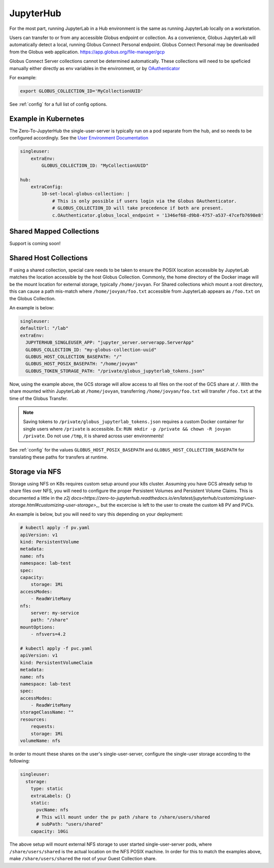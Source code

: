 JupyterHub
==========

For the most part, running JupyterLab in a Hub environment is the same as running JupyterLab
locally on a workstation.

Users can transfer to or from any accessible Globus endpoint or collection. As a convenience,
Globus JupyterLab will automatically detect a local, running Globus Connect Personal endpoint.
Globus Connect Personal may be downloaded from the Globus web application. https://app.globus.org/file-manager/gcp

Globus Connect Server collections cannot be determined automatically.  These collections will need to be speficied
manually either directly as env variables in the environment, or by `OAuthenticator <https://oauthenticator.readthedocs.io/en/latest/getting-started.html#globus-scopes-and-transfer>`_

For example:

.. code-block:: bash

   export GLOBUS_COLLECTION_ID='MyCollectionUUID'

See :ref:`config` for a full list of config options.


Example in Kubernetes
---------------------

The Zero-To-JupyterHub the single-user-server is typically run on a pod separate from the hub,
and so needs to be configured accordingly. See the `User Environment Documentation <https://zero-to-jupyterhub.readthedocs.io/en/latest/jupyterhub/customizing/user-environment.html>`_

.. code-block:: yaml

    singleuser:
        extraEnv:
            GLOBUS_COLLECTION_ID: "MyCollectionUUID"

    hub:
        extraConfig:
            10-set-local-globus-collection: |
                # This is only possible if users login via the Globus OAuthenticator.
                # GLOBUS_COLLECTION_ID will take precedence if both are present.
                c.OAuthenticator.globus_local_endpoint = '1346ef68-d9b8-4757-a537-47cefb7698e8'

Shared Mapped Collections
-------------------------

Support is coming soon!


Shared Host Collections
-----------------------

If using a shared collection, special care needs to be taken to ensure the POSIX location accessible
by JupyterLab matches the location accessible by the host Globus Collection. Commonly, the home directory
of the Docker image will be the mount location for external storage, typically ``/home/jovyan``. For Shared collections
which mount a root directory, this can cause a path mis-match where ``/home/jovyan/foo.txt`` accessible from
JupyterLab appears as ``/foo.txt`` on the Globus Collection.

An example is below:

.. code-block:: yaml

  singleuser:
  defaultUrl: "/lab"
  extraEnv:
    JUPYTERHUB_SINGLEUSER_APP: "jupyter_server.serverapp.ServerApp"
    GLOBUS_COLLECTION_ID: "my-globus-collection-uuid"
    GLOBUS_HOST_COLLECTION_BASEPATH: "/"
    GLOBUS_HOST_POSIX_BASEPATH: "/home/jovyan"
    GLOBUS_TOKEN_STORAGE_PATH: "/private/globus_jupyterlab_tokens.json"


Now, using the example above, the GCS storage will allow access to all files on the root of the GCS share at ``/``.
With the share mounted within JupyterLab at ``/home/jovyan``, transferring ``/home/jovyan/foo.txt`` will transfer
``/foo.txt`` at the time of the Globus Transfer.

.. note::
    Saving tokens to ``/private/globus_jupyterlab_tokens.json`` requires a custom Docker container for single users where
    ``/private`` is accessible. Ex: ``RUN mkdir -p /private && chown -R jovyan /private``. Do not use ``/tmp``, it is
    shared across user environments!

See :ref:`config` for the values ``GLOBUS_HOST_POSIX_BASEPATH`` and ``GLOBUS_HOST_COLLECTION_BASEPATH`` for translating
these paths for transfers at runtime.


Storage via NFS
---------------

Storage using NFS on K8s requires custom setup around your k8s cluster. Assuming you
have GCS already setup to share files over NFS, you will need to configure the proper
Persistent Volumes and Persistent Volume Claims. This is documented a little in the
`z2j docs<https://zero-to-jupyterhub.readthedocs.io/en/latest/jupyterhub/customizing/user-storage.html#customizing-user-storage>_`,
but the excercise is left to the user to create the custom k8 PV and PVCs.

An example is below, but you will need to vary this depending on your deployment:

.. code-block:: yaml

    # kubectl apply -f pv.yaml
    apiVersion: v1
    kind: PersistentVolume
    metadata:
    name: nfs
    namespace: lab-test
    spec:
    capacity:
        storage: 1Mi
    accessModes:
        - ReadWriteMany
    nfs:
        server: my-service
        path: "/share"
    mountOptions:
        - nfsvers=4.2

    # kubectl apply -f pvc.yaml
    apiVersion: v1
    kind: PersistentVolumeClaim
    metadata:
    name: nfs
    namespace: lab-test
    spec:
    accessModes:
        - ReadWriteMany
    storageClassName: ""
    resources:
        requests:
        storage: 1Mi
    volumeName: nfs

In order to mount these shares on the user's single-user-server, configure the single-user
storage according to the following:

.. code-block:: yaml

  singleuser:
    storage:
      type: static
      extraLabels: {}
      static:
        pvcName: nfs
        # This will mount under the pv path /share to /share/users/shared
        # subPath: "users/shared"
      capacity: 10Gi

The above setup will mount external NFS storage to user started single-user-server pods, where
``/share/users/shared`` is the actual location on the NFS POSIX machine. In order for this to
match the examples above, make ``/share/users/shared`` the root of your Guest Collection share.
